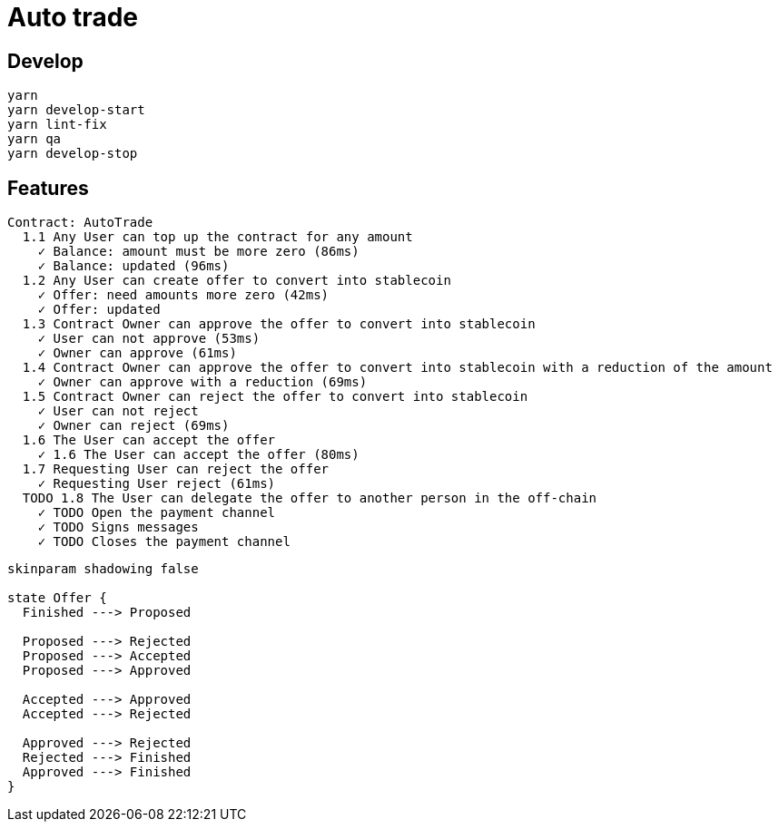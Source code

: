 = Auto trade

== Develop

[source,shell]
----
yarn
yarn develop-start
yarn lint-fix
yarn qa
yarn develop-stop
----

== Features

[%hardbreaks]
  Contract: AutoTrade
    1.1 Any User can top up the contract for any amount
      ✓ Balance: amount must be more zero (86ms)
      ✓ Balance: updated (96ms)
    1.2 Any User can create offer to convert into stablecoin
      ✓ Offer: need amounts more zero (42ms)
      ✓ Offer: updated
    1.3 Contract Owner can approve the offer to convert into stablecoin
      ✓ User can not approve (53ms)
      ✓ Owner can approve (61ms)
    1.4 Contract Owner can approve the offer to convert into stablecoin with a reduction of the amount
      ✓ Owner can approve with a reduction (69ms)
    1.5 Contract Owner can reject the offer to convert into stablecoin
      ✓ User can not reject
      ✓ Owner can reject (69ms)
    1.6 The User can accept the offer
      ✓ 1.6 The User can accept the offer (80ms)
    1.7 Requesting User can reject the offer
      ✓ Requesting User reject (61ms)
    TODO 1.8 The User can delegate the offer to another person in the off-chain
      ✓ TODO Open the payment channel
      ✓ TODO Signs messages
      ✓ TODO Closes the payment channel

[plantuml, "flow confirmation pending orders", svg, width=640, align=center]
----
skinparam shadowing false

state Offer {
  Finished ---> Proposed

  Proposed ---> Rejected
  Proposed ---> Accepted
  Proposed ---> Approved

  Accepted ---> Approved
  Accepted ---> Rejected

  Approved ---> Rejected
  Rejected ---> Finished
  Approved ---> Finished
}
----

